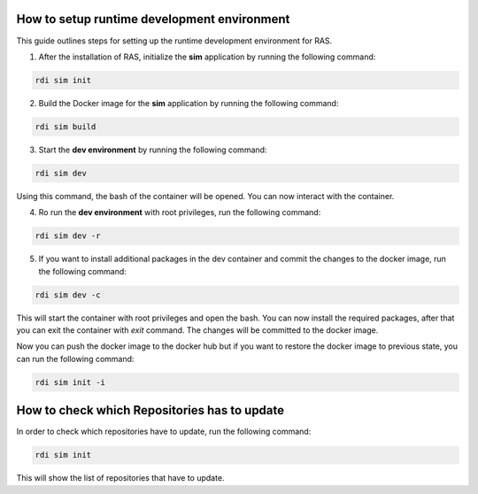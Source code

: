 How to setup runtime development environment
============================================

This guide outlines steps for setting up the runtime development environment for RAS.


1. After the installation of RAS, initialize the **sim** application by running the following command:

.. code-block:: bash

    rdi sim init

.. image:: ../_static/assets/rdi_sim_init.png
    :alt: RDI Sim Init
    :align: center

2. Build the Docker image for the **sim** application by running the following command:

.. code-block:: bash

    rdi sim build

.. image:: ../_static/assets/rdi_sim_build.png
    :alt: RDI Sim Build
    :align: center

3. Start the **dev environment** by running the following command:

.. code-block:: bash

    rdi sim dev

Using this command, the bash of the container will be opened. You can now interact with the container.

4. Ro run the **dev environment** with root privileges, run the following command:

.. code-block:: bash

    rdi sim dev -r

5. If you want to install additional packages in the dev container and commit the changes to the docker image, run the following command:

.. code-block:: bash

    rdi sim dev -c

This will start the container with root privileges and open the bash. You can now install the required packages, after that you can exit the container with `exit` command. The changes will be committed to the docker image.

Now you can push the docker image to the docker hub but if you want to restore the docker image to previous state, you can run the following command:

.. code-block:: bash

    rdi sim init -i


How to check which Repositories has to update
=============================================

In order to check which repositories have to update, run the following command:

.. code-block:: bash

    rdi sim init

This will show the list of repositories that have to update.


